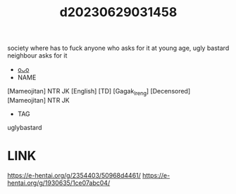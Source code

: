 :PROPERTIES:
:ID:       678da59f-8062-4b01-aeb6-d734d19fe456
:END:
#+title: d20230629031458
#+filetags: :20230629031458:ntronary:
society where has to fuck anyone who asks for it at young age, ugly bastard neighbour asks for it
- [[id:88c5762f-dde8-43e3-b946-62388d609041][oᴗo]]
- NAME
[Mameojitan] NTR JK [English] [TD] [Gagak_Ireng] [Decensored]
[Mameojitan] NTR JK
- TAG
uglybastard
* LINK
https://e-hentai.org/g/2354403/50968d4461/
https://e-hentai.org/g/1930635/1ce07abc04/
